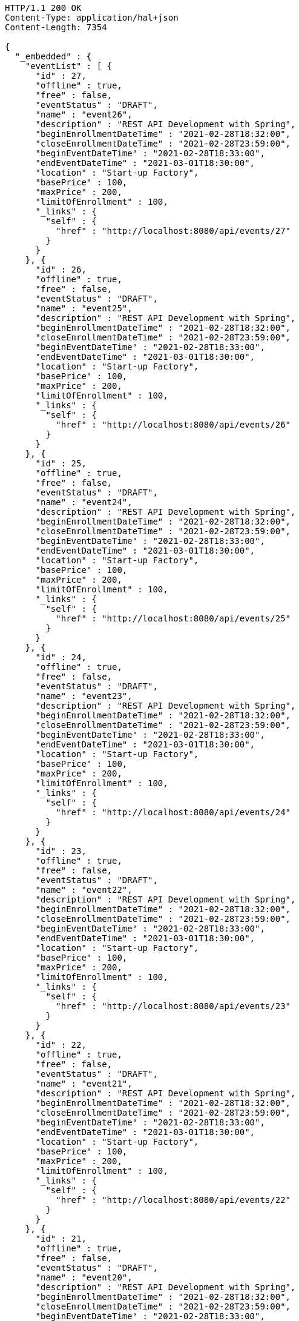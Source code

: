 [source,http,options="nowrap"]
----
HTTP/1.1 200 OK
Content-Type: application/hal+json
Content-Length: 7354

{
  "_embedded" : {
    "eventList" : [ {
      "id" : 27,
      "offline" : true,
      "free" : false,
      "eventStatus" : "DRAFT",
      "name" : "event26",
      "description" : "REST API Development with Spring",
      "beginEnrollmentDateTime" : "2021-02-28T18:32:00",
      "closeEnrollmentDateTime" : "2021-02-28T23:59:00",
      "beginEventDateTime" : "2021-02-28T18:33:00",
      "endEventDateTime" : "2021-03-01T18:30:00",
      "location" : "Start-up Factory",
      "basePrice" : 100,
      "maxPrice" : 200,
      "limitOfEnrollment" : 100,
      "_links" : {
        "self" : {
          "href" : "http://localhost:8080/api/events/27"
        }
      }
    }, {
      "id" : 26,
      "offline" : true,
      "free" : false,
      "eventStatus" : "DRAFT",
      "name" : "event25",
      "description" : "REST API Development with Spring",
      "beginEnrollmentDateTime" : "2021-02-28T18:32:00",
      "closeEnrollmentDateTime" : "2021-02-28T23:59:00",
      "beginEventDateTime" : "2021-02-28T18:33:00",
      "endEventDateTime" : "2021-03-01T18:30:00",
      "location" : "Start-up Factory",
      "basePrice" : 100,
      "maxPrice" : 200,
      "limitOfEnrollment" : 100,
      "_links" : {
        "self" : {
          "href" : "http://localhost:8080/api/events/26"
        }
      }
    }, {
      "id" : 25,
      "offline" : true,
      "free" : false,
      "eventStatus" : "DRAFT",
      "name" : "event24",
      "description" : "REST API Development with Spring",
      "beginEnrollmentDateTime" : "2021-02-28T18:32:00",
      "closeEnrollmentDateTime" : "2021-02-28T23:59:00",
      "beginEventDateTime" : "2021-02-28T18:33:00",
      "endEventDateTime" : "2021-03-01T18:30:00",
      "location" : "Start-up Factory",
      "basePrice" : 100,
      "maxPrice" : 200,
      "limitOfEnrollment" : 100,
      "_links" : {
        "self" : {
          "href" : "http://localhost:8080/api/events/25"
        }
      }
    }, {
      "id" : 24,
      "offline" : true,
      "free" : false,
      "eventStatus" : "DRAFT",
      "name" : "event23",
      "description" : "REST API Development with Spring",
      "beginEnrollmentDateTime" : "2021-02-28T18:32:00",
      "closeEnrollmentDateTime" : "2021-02-28T23:59:00",
      "beginEventDateTime" : "2021-02-28T18:33:00",
      "endEventDateTime" : "2021-03-01T18:30:00",
      "location" : "Start-up Factory",
      "basePrice" : 100,
      "maxPrice" : 200,
      "limitOfEnrollment" : 100,
      "_links" : {
        "self" : {
          "href" : "http://localhost:8080/api/events/24"
        }
      }
    }, {
      "id" : 23,
      "offline" : true,
      "free" : false,
      "eventStatus" : "DRAFT",
      "name" : "event22",
      "description" : "REST API Development with Spring",
      "beginEnrollmentDateTime" : "2021-02-28T18:32:00",
      "closeEnrollmentDateTime" : "2021-02-28T23:59:00",
      "beginEventDateTime" : "2021-02-28T18:33:00",
      "endEventDateTime" : "2021-03-01T18:30:00",
      "location" : "Start-up Factory",
      "basePrice" : 100,
      "maxPrice" : 200,
      "limitOfEnrollment" : 100,
      "_links" : {
        "self" : {
          "href" : "http://localhost:8080/api/events/23"
        }
      }
    }, {
      "id" : 22,
      "offline" : true,
      "free" : false,
      "eventStatus" : "DRAFT",
      "name" : "event21",
      "description" : "REST API Development with Spring",
      "beginEnrollmentDateTime" : "2021-02-28T18:32:00",
      "closeEnrollmentDateTime" : "2021-02-28T23:59:00",
      "beginEventDateTime" : "2021-02-28T18:33:00",
      "endEventDateTime" : "2021-03-01T18:30:00",
      "location" : "Start-up Factory",
      "basePrice" : 100,
      "maxPrice" : 200,
      "limitOfEnrollment" : 100,
      "_links" : {
        "self" : {
          "href" : "http://localhost:8080/api/events/22"
        }
      }
    }, {
      "id" : 21,
      "offline" : true,
      "free" : false,
      "eventStatus" : "DRAFT",
      "name" : "event20",
      "description" : "REST API Development with Spring",
      "beginEnrollmentDateTime" : "2021-02-28T18:32:00",
      "closeEnrollmentDateTime" : "2021-02-28T23:59:00",
      "beginEventDateTime" : "2021-02-28T18:33:00",
      "endEventDateTime" : "2021-03-01T18:30:00",
      "location" : "Start-up Factory",
      "basePrice" : 100,
      "maxPrice" : 200,
      "limitOfEnrollment" : 100,
      "_links" : {
        "self" : {
          "href" : "http://localhost:8080/api/events/21"
        }
      }
    }, {
      "id" : 3,
      "offline" : true,
      "free" : false,
      "eventStatus" : "DRAFT",
      "name" : "event2",
      "description" : "REST API Development with Spring",
      "beginEnrollmentDateTime" : "2021-02-28T18:32:00",
      "closeEnrollmentDateTime" : "2021-02-28T23:59:00",
      "beginEventDateTime" : "2021-02-28T18:33:00",
      "endEventDateTime" : "2021-03-01T18:30:00",
      "location" : "Start-up Factory",
      "basePrice" : 100,
      "maxPrice" : 200,
      "limitOfEnrollment" : 100,
      "_links" : {
        "self" : {
          "href" : "http://localhost:8080/api/events/3"
        }
      }
    }, {
      "id" : 20,
      "offline" : true,
      "free" : false,
      "eventStatus" : "DRAFT",
      "name" : "event19",
      "description" : "REST API Development with Spring",
      "beginEnrollmentDateTime" : "2021-02-28T18:32:00",
      "closeEnrollmentDateTime" : "2021-02-28T23:59:00",
      "beginEventDateTime" : "2021-02-28T18:33:00",
      "endEventDateTime" : "2021-03-01T18:30:00",
      "location" : "Start-up Factory",
      "basePrice" : 100,
      "maxPrice" : 200,
      "limitOfEnrollment" : 100,
      "_links" : {
        "self" : {
          "href" : "http://localhost:8080/api/events/20"
        }
      }
    }, {
      "id" : 19,
      "offline" : true,
      "free" : false,
      "eventStatus" : "DRAFT",
      "name" : "event18",
      "description" : "REST API Development with Spring",
      "beginEnrollmentDateTime" : "2021-02-28T18:32:00",
      "closeEnrollmentDateTime" : "2021-02-28T23:59:00",
      "beginEventDateTime" : "2021-02-28T18:33:00",
      "endEventDateTime" : "2021-03-01T18:30:00",
      "location" : "Start-up Factory",
      "basePrice" : 100,
      "maxPrice" : 200,
      "limitOfEnrollment" : 100,
      "_links" : {
        "self" : {
          "href" : "http://localhost:8080/api/events/19"
        }
      }
    } ]
  },
  "_links" : {
    "first" : {
      "href" : "http://localhost:8080/api/events?page=0&size=10&sort=name,desc"
    },
    "prev" : {
      "href" : "http://localhost:8080/api/events?page=0&size=10&sort=name,desc"
    },
    "self" : {
      "href" : "http://localhost:8080/api/events?page=1&size=10&sort=name,desc"
    },
    "next" : {
      "href" : "http://localhost:8080/api/events?page=2&size=10&sort=name,desc"
    },
    "last" : {
      "href" : "http://localhost:8080/api/events?page=2&size=10&sort=name,desc"
    },
    "profile" : {
      "href" : "/docs/index.html#resources-events-list"
    }
  },
  "page" : {
    "size" : 10,
    "totalElements" : 30,
    "totalPages" : 3,
    "number" : 1
  }
}
----